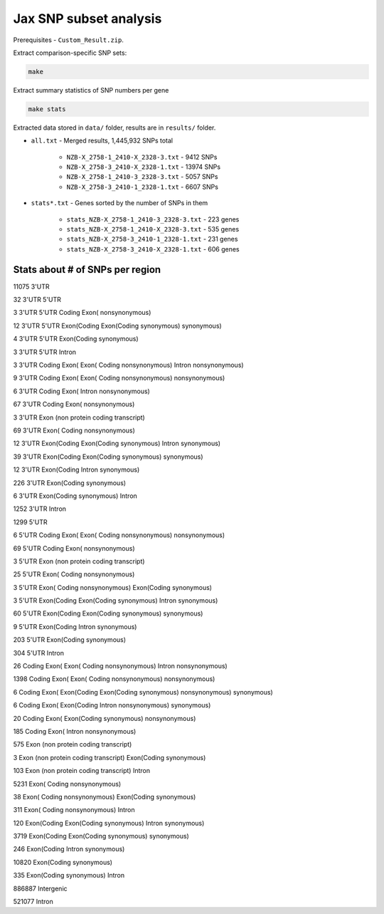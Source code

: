 Jax SNP subset analysis 
=======================================

Prerequisites - ``Custom_Result.zip``.

Extract comparison-specific SNP sets:

.. code-block:: bash

    make

Extract summary statistics of SNP numbers per gene

.. code-block:: bash

    make stats

Extracted data stored in ``data/`` folder, results are in ``results/`` folder.


- ``all.txt`` - Merged results, 1,445,932 SNPs total
    
    - ``NZB-X_2758-1_2410-X_2328-3.txt`` - 9412 SNPs
    
    - ``NZB-X_2758-3_2410-X_2328-1.txt`` - 13974 SNPs
    
    - ``NZB-X_2758-1_2410-3_2328-3.txt`` - 5057 SNPs
    
    - ``NZB-X_2758-3_2410-1_2328-1.txt`` - 6607 SNPs
    
- ``stats*.txt`` - Genes sorted by the number of SNPs in them

    - ``stats_NZB-X_2758-1_2410-3_2328-3.txt`` - 223 genes
    
    - ``stats_NZB-X_2758-1_2410-X_2328-3.txt`` - 535 genes
    
    - ``stats_NZB-X_2758-3_2410-1_2328-1.txt`` - 231 genes
    
    - ``stats_NZB-X_2758-3_2410-X_2328-1.txt`` - 606 genes



Stats about # of SNPs per region
---------------------------------
11075	3'UTR

32	3'UTR 5'UTR

3	3'UTR 5'UTR Coding Exon( nonsynonymous)

12	3'UTR 5'UTR Exon(Coding Exon(Coding synonymous) synonymous)

4	3'UTR 5'UTR Exon(Coding synonymous)

3	3'UTR 5'UTR Intron

3	3'UTR Coding Exon( Exon( Coding nonsynonymous) Intron nonsynonymous)

9	3'UTR Coding Exon( Exon( Coding nonsynonymous) nonsynonymous)

6	3'UTR Coding Exon( Intron nonsynonymous)

67	3'UTR Coding Exon( nonsynonymous)

3	3'UTR Exon (non protein coding transcript)

69	3'UTR Exon( Coding nonsynonymous)

12	3'UTR Exon(Coding Exon(Coding synonymous) Intron synonymous)

39	3'UTR Exon(Coding Exon(Coding synonymous) synonymous)

12	3'UTR Exon(Coding Intron synonymous)

226	3'UTR Exon(Coding synonymous)

6	3'UTR Exon(Coding synonymous) Intron

1252	3'UTR Intron

1299	5'UTR

6	5'UTR Coding Exon( Exon( Coding nonsynonymous) nonsynonymous)

69	5'UTR Coding Exon( nonsynonymous)

3	5'UTR Exon (non protein coding transcript)

25	5'UTR Exon( Coding nonsynonymous)

3	5'UTR Exon( Coding nonsynonymous) Exon(Coding synonymous)

3	5'UTR Exon(Coding Exon(Coding synonymous) Intron synonymous)

60	5'UTR Exon(Coding Exon(Coding synonymous) synonymous)

9	5'UTR Exon(Coding Intron synonymous)

203	5'UTR Exon(Coding synonymous)

304	5'UTR Intron

26	Coding Exon( Exon( Coding nonsynonymous) Intron nonsynonymous)

1398	Coding Exon( Exon( Coding nonsynonymous) nonsynonymous)

6	Coding Exon( Exon(Coding Exon(Coding synonymous) nonsynonymous) synonymous)

6	Coding Exon( Exon(Coding Intron nonsynonymous) synonymous)

20	Coding Exon( Exon(Coding synonymous) nonsynonymous)

185	Coding Exon( Intron nonsynonymous)

575	Exon (non protein coding transcript)

3	Exon (non protein coding transcript) Exon(Coding synonymous)

103	Exon (non protein coding transcript) Intron

5231	Exon( Coding nonsynonymous)

38	Exon( Coding nonsynonymous) Exon(Coding synonymous)

311	Exon( Coding nonsynonymous) Intron

120	Exon(Coding Exon(Coding synonymous) Intron synonymous)

3719	Exon(Coding Exon(Coding synonymous) synonymous)

246	Exon(Coding Intron synonymous)

10820	Exon(Coding synonymous)

335	Exon(Coding synonymous) Intron

886887	Intergenic

521077	Intron



